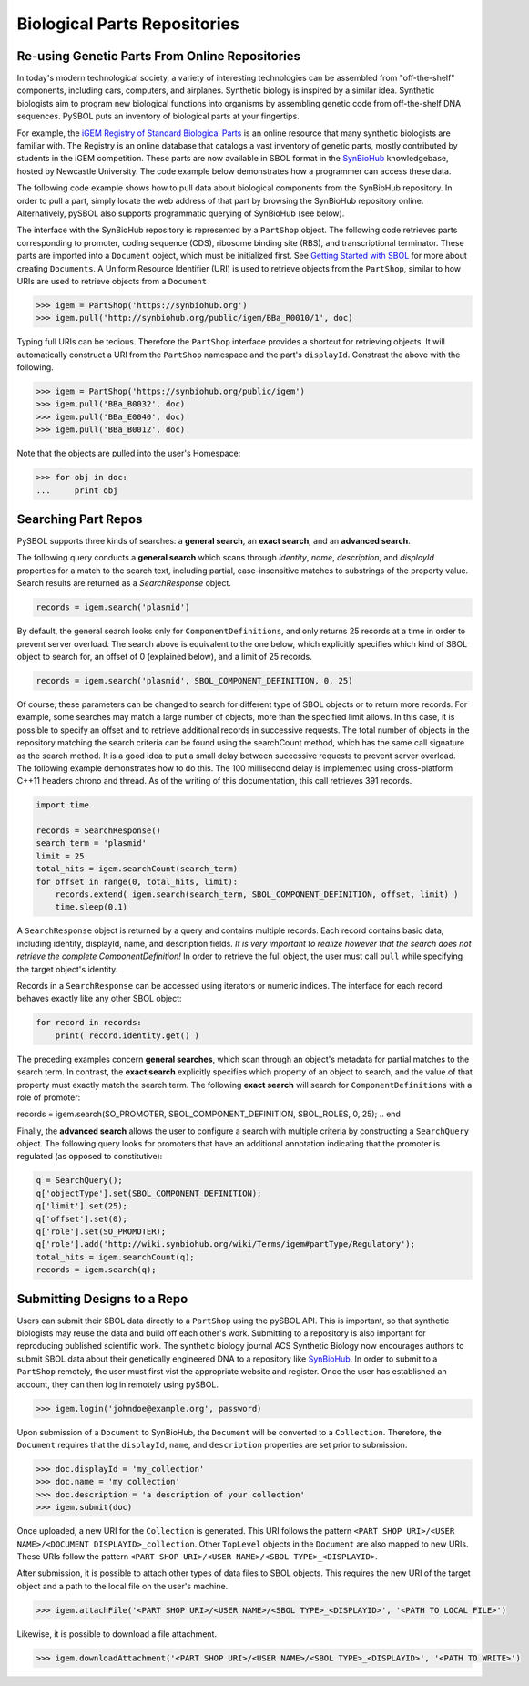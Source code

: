 Biological Parts Repositories
======================

-----------------------------------------------
Re-using Genetic Parts From Online Repositories
-----------------------------------------------

In today's modern technological society, a variety of interesting technologies can be assembled from 
"off-the-shelf" components, including cars, computers, and airplanes. Synthetic biology is inspired by a similar idea. Synthetic biologists aim to program new biological functions into organisms by assembling genetic code from off-the-shelf DNA sequences. PySBOL puts an inventory of biological parts at your fingertips.

For example, the `iGEM Registry of Standard Biological Parts <http://parts.igem.org/Main_Page>`_ is an online resource that many synthetic biologists are familiar with.  The Registry is an online database that catalogs a vast inventory of genetic parts, mostly contributed by students in the iGEM competition. These parts are now available in SBOL format in the `SynBioHub <http://synbiohub.org>`_ knowledgebase, hosted by Newcastle University. The code example below demonstrates how a programmer can access these data.

The following code example shows how to pull data about biological components from the SynBioHub repository. In order to pull a part, simply locate the web address of that part by browsing the SynBioHub repository online. Alternatively, pySBOL also supports programmatic querying of SynBioHub (see below).

The interface with the SynBioHub repository is represented by a ``PartShop`` object. The following code retrieves parts corresponding to promoter, coding sequence (CDS), ribosome binding site (RBS), and transcriptional terminator. These parts are imported into a ``Document`` object, which must be initialized first. See `Getting Started with SBOL <https://pysbol2.readthedocs.io/en/latest/getting_started.html>`_ for more about creating ``Documents``. A Uniform Resource Identifier (URI) is used to retrieve objects from the ``PartShop``, similar to how URIs are used to retrieve objects from a ``Document`` 

.. code:: python

    >>> igem = PartShop('https://synbiohub.org')
    >>> igem.pull('http://synbiohub.org/public/igem/BBa_R0010/1', doc)


.. end

Typing full URIs can be tedious. Therefore the ``PartShop`` interface provides a shortcut for retrieving objects. It will automatically construct a URI from the ``PartShop`` namespace and the part's ``displayId``. Constrast the above with the following.

.. code:: python

    >>> igem = PartShop('https://synbiohub.org/public/igem')
    >>> igem.pull('BBa_B0032', doc)
    >>> igem.pull('BBa_E0040', doc)
    >>> igem.pull('BBa_B0012', doc)


.. end


Note that the objects are pulled into the user's Homespace:

.. code:: python

    >>> for obj in doc:
    ...     print obj


.. end

--------------------
Searching Part Repos
--------------------

PySBOL supports three kinds of searches: a **general search**, an **exact search**, and an **advanced search**.

The following query conducts a **general search** which scans through `identity`, `name`, `description`, and `displayId` properties for a match to the search text, including partial, case-insensitive matches to substrings of the property value. Search results are returned as a `SearchResponse` object.

.. code:: python

    records = igem.search('plasmid')
.. end

By default, the general search looks only for ``ComponentDefinitions``, and only returns 25 records at a time in order to prevent server overload. The search above is equivalent to the one below, which explicitly specifies which kind of SBOL object to search for, an offset of 0 (explained below), and a limit of 25 records.

.. code:: python

    records = igem.search('plasmid', SBOL_COMPONENT_DEFINITION, 0, 25)
.. end

Of course, these parameters can be changed to search for different type of SBOL objects or to return more records. For example, some searches may match a large number of objects, more than the specified limit allows. In this case, it is possible to specify an offset and to retrieve additional records in successive requests. The total number of objects in the repository matching the search criteria can be found using the searchCount method, which has the same call signature as the search method. It is a good idea to put a small delay between successive requests to prevent server overload. The following example demonstrates how to do this. The 100 millisecond delay is implemented using cross-platform C++11 headers chrono and thread. As of the writing of this documentation, this call retrieves 391 records.

.. code:: python

    import time

    records = SearchResponse()
    search_term = 'plasmid'
    limit = 25
    total_hits = igem.searchCount(search_term)
    for offset in range(0, total_hits, limit):
        records.extend( igem.search(search_term, SBOL_COMPONENT_DEFINITION, offset, limit) )
        time.sleep(0.1)
.. end

A ``SearchResponse`` object is returned by a query and contains multiple records. Each record contains basic data, including identity, displayId, name, and description fields. *It is very important to realize however that the search does not retrieve the complete ComponentDefinition!* In order to retrieve the full object, the user must call ``pull`` while specifying the target object's identity.

Records in a ``SearchResponse`` can be accessed using iterators or numeric indices. The interface for each record behaves exactly like any other SBOL object:

.. code:: python

    for record in records:
        print( record.identity.get() )
.. end

The preceding examples concern **general searches**, which scan through an object's metadata for partial matches to the search term. In contrast, the **exact search** explicitly specifies which property of an object to search, and the value of that property must exactly match the search term. The following **exact search** will search for ``ComponentDefinitions`` with a role of promoter:

.. code:: python

records = igem.search(SO_PROMOTER, SBOL_COMPONENT_DEFINITION, SBOL_ROLES, 0, 25);
.. end

Finally, the **advanced search** allows the user to configure a search with multiple criteria by constructing a ``SearchQuery`` object. The following query looks for promoters that have an additional annotation indicating that the promoter is regulated (as opposed to constitutive):

.. code:: python

    q = SearchQuery();
    q['objectType'].set(SBOL_COMPONENT_DEFINITION);
    q['limit'].set(25);
    q['offset'].set(0);
    q['role'].set(SO_PROMOTER);
    q['role'].add('http://wiki.synbiohub.org/wiki/Terms/igem#partType/Regulatory');
    total_hits = igem.searchCount(q);
    records = igem.search(q);
.. end

----------------------------
Submitting Designs to a Repo
----------------------------

Users can submit their SBOL data directly to a ``PartShop`` using the pySBOL API. This is important, so that  synthetic biologists may reuse the data and build off each other's work. Submitting to a repository is also important for reproducing published scientific work. The synthetic biology journal ACS Synthetic Biology now encourages authors to submit SBOL data about their genetically engineered DNA to a repository like `SynBioHub <https://synbiohub.org>`_. In order to submit to a ``PartShop`` remotely, the user must first vist the appropriate website and register. Once the user has established an account, they can then log in remotely using pySBOL.

.. code:: python

    >>> igem.login('johndoe@example.org', password)


.. end

Upon submission of a ``Document`` to SynBioHub, the ``Document`` will be converted to a ``Collection``. Therefore, the ``Document`` requires that the ``displayId``, ``name``, and ``description``  properties are set prior to submission.

.. code:: python

    >>> doc.displayId = 'my_collection'
    >>> doc.name = 'my collection'
    >>> doc.description = 'a description of your collection'
    >>> igem.submit(doc)

.. end

Once uploaded, a new URI for the ``Collection`` is generated. This URI follows the pattern ``<PART SHOP URI>/<USER NAME>/<DOCUMENT DISPLAYID>_collection``.  Other ``TopLevel`` objects in the ``Document`` are also mapped to new URIs.  These URIs follow the pattern ``<PART SHOP URI>/<USER NAME>/<SBOL TYPE>_<DISPLAYID>``.

After submission, it is possible to attach other types of data files to SBOL objects. This requires the new URI of the target object and a path to the local file on the user's machine.

.. code:: python

    >>> igem.attachFile('<PART SHOP URI>/<USER NAME>/<SBOL TYPE>_<DISPLAYID>', '<PATH TO LOCAL FILE>')


.. end

Likewise, it is possible to download a file attachment.

.. code:: python

    >>> igem.downloadAttachment('<PART SHOP URI>/<USER NAME>/<SBOL TYPE>_<DISPLAYID>', '<PATH TO WRITE>')


.. end